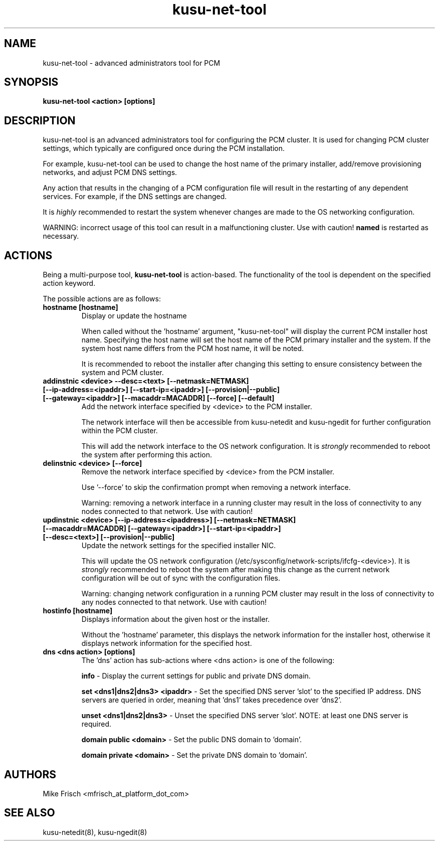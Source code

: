 .TH kusu-net-tool 8 "Version: ${VERSION_STR}" "Platform Computing" "Kusu Base"
.SH NAME
kusu-net-tool \- advanced administrators tool for PCM
.SH SYNOPSIS
.PP
.B kusu-net-tool <action> [options]
.SH DESCRIPTION
kusu-net-tool is an advanced administrators tool for configuring the PCM
cluster.  It is used for changing PCM cluster settings, which typically are
configured once during the PCM installation.
.PP
For example, kusu-net-tool can be used to change the host name of the primary installer, add/remove provisioning networks, and adjust PCM DNS settings.
.PP
Any action that results in the changing of a PCM configuration file
will result in the restarting of any dependent services.  For example,
if the DNS settings are changed.
.PP
It is
.I highly
recommended to restart the system whenever changes are made
to the OS networking configuration.
.PP
WARNING: incorrect usage of this tool can result in a malfunctioning
cluster.  Use with caution!
.BI named
is restarted as necessary.
.SH ACTIONS
Being a multi-purpose tool,
.BI kusu-net-tool
is action-based.  The functionality of the tool is dependent on the
specified action keyword.

The possible actions are as follows:
.TP
.B
hostname [hostname]
Display or update the hostname

When called without the 'hostname' argument, "kusu-net-tool" will
display the current PCM installer host name.  Specifying the host name
will set the host name of the PCM primary installer and the system.
If the system host name differs from the PCM host name, it will be noted.

It is recommended to reboot the installer after changing this setting to
ensure consistency between the system and PCM cluster.
.TP
.B
addinstnic <device> \-\-desc=<text> [\-\-netmask=NETMASK] [\-\-ip\-address=<ipaddr>] [\-\-start\-ip=<ipaddr>] [\-\-provision|\-\-public] [\-\-gateway=<ipaddr>] [\-\-macaddr=MACADDR] [\-\-force] [\-\-default]
Add the network interface specified by <device> to the PCM installer.

The network interface will then be accessible from kusu-netedit and kusu-ngedit for
further configuration within the PCM cluster.

This will add the network interface to the OS network configuration. It is
.I strongly
recommended to reboot the system after
performing this action.
.TP
.B
delinstnic <device> [\-\-force]
Remove the network interface specified by <device> from the PCM installer.

Use '\-\-force' to skip the confirmation prompt when removing a network interface.

Warning: removing a network interface in a running cluster may result in the
loss of connectivity to any nodes connected to that network.  Use with caution!
.TP
.B
updinstnic <device> [\-\-ip-address=<ipaddress>] [\-\-netmask=NETMASK] [\-\-macaddr=MACADDR] [\-\-gateway=<ipaddr>] [\-\-start-ip=<ipaddr>] [\-\-desc=<text>] [\-\-provision|\-\-public]
Update the network settings for the specified installer NIC.

This will update the OS network configuration (/etc/sysconfig/network-scripts/ifcfg-<device>). It is
.I strongly
recommended to reboot the
system after making this change as the current network configuration will be
out of sync with the configuration files.

Warning: changing network configuration in a running PCM cluster may result
in the loss of connectivity to any nodes connected to that network.  Use
with caution!
.TP
.B
hostinfo [hostname]
Displays information about the given host or the installer.

Without the 'hostname' parameter, this displays the network information for the
installer host, otherwise it displays network information for the specified host.
.TP
.B
dns <dns action> [options]
The 'dns' action has sub-actions where <dns action> is one of the following:

.B
info
\- Display the current settings for public and private DNS domain.

.B
set <dns1|dns2|dns3> <ipaddr>
\- Set the specified DNS server 'slot' to the specified IP address. DNS servers are
queried in order, meaning that 'dns1' takes precedence over 'dns2'.

.B
unset <dns1|dns2|dns3>
\- Unset the specified DNS server 'slot'.  NOTE: at least one DNS server is
required.

.B
domain public <domain>
\- Set the public DNS domain to 'domain'.

.B
domain private <domain>
\- Set the private DNS domain to 'domain'.
.SH AUTHORS
Mike Frisch <mfrisch_at_platform_dot_com>
.SH "SEE ALSO"
kusu-netedit(8),
kusu-ngedit(8)
